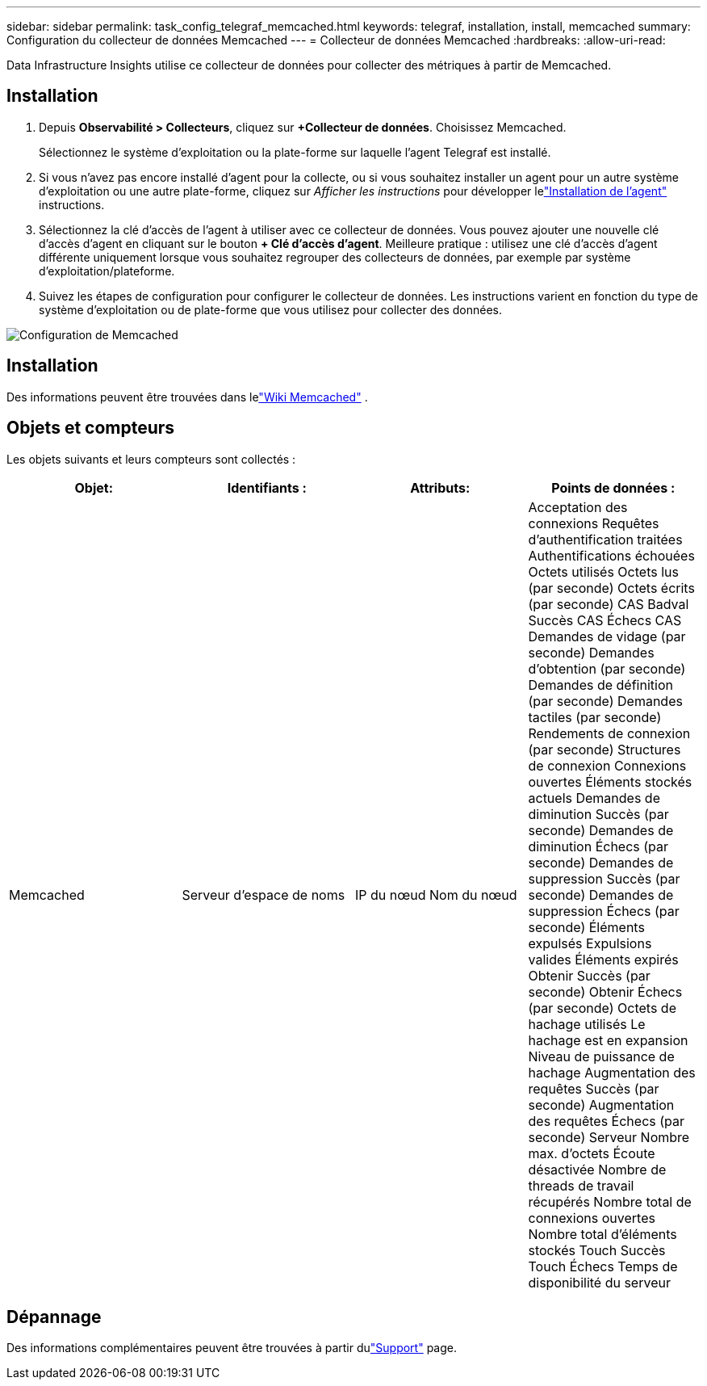 ---
sidebar: sidebar 
permalink: task_config_telegraf_memcached.html 
keywords: telegraf, installation, install, memcached 
summary: Configuration du collecteur de données Memcached 
---
= Collecteur de données Memcached
:hardbreaks:
:allow-uri-read: 


[role="lead"]
Data Infrastructure Insights utilise ce collecteur de données pour collecter des métriques à partir de Memcached.



== Installation

. Depuis *Observabilité > Collecteurs*, cliquez sur *+Collecteur de données*.  Choisissez Memcached.
+
Sélectionnez le système d’exploitation ou la plate-forme sur laquelle l’agent Telegraf est installé.

. Si vous n'avez pas encore installé d'agent pour la collecte, ou si vous souhaitez installer un agent pour un autre système d'exploitation ou une autre plate-forme, cliquez sur _Afficher les instructions_ pour développer lelink:task_config_telegraf_agent.html["Installation de l'agent"] instructions.
. Sélectionnez la clé d’accès de l’agent à utiliser avec ce collecteur de données.  Vous pouvez ajouter une nouvelle clé d'accès d'agent en cliquant sur le bouton *+ Clé d'accès d'agent*.  Meilleure pratique : utilisez une clé d’accès d’agent différente uniquement lorsque vous souhaitez regrouper des collecteurs de données, par exemple par système d’exploitation/plateforme.
. Suivez les étapes de configuration pour configurer le collecteur de données.  Les instructions varient en fonction du type de système d’exploitation ou de plate-forme que vous utilisez pour collecter des données.


image:MemcachedDCConfigWindows.png["Configuration de Memcached"]



== Installation

Des informations peuvent être trouvées dans lelink:https://github.com/memcached/memcached/wiki["Wiki Memcached"] .



== Objets et compteurs

Les objets suivants et leurs compteurs sont collectés :

[cols="<.<,<.<,<.<,<.<"]
|===
| Objet: | Identifiants : | Attributs: | Points de données : 


| Memcached | Serveur d'espace de noms | IP du nœud Nom du nœud | Acceptation des connexions Requêtes d'authentification traitées Authentifications échouées Octets utilisés Octets lus (par seconde) Octets écrits (par seconde) CAS Badval Succès CAS Échecs CAS Demandes de vidage (par seconde) Demandes d'obtention (par seconde) Demandes de définition (par seconde) Demandes tactiles (par seconde) Rendements de connexion (par seconde) Structures de connexion Connexions ouvertes Éléments stockés actuels Demandes de diminution Succès (par seconde) Demandes de diminution Échecs (par seconde) Demandes de suppression Succès (par seconde) Demandes de suppression Échecs (par seconde) Éléments expulsés Expulsions valides Éléments expirés Obtenir Succès (par seconde) Obtenir Échecs (par seconde) Octets de hachage utilisés Le hachage est en expansion Niveau de puissance de hachage Augmentation des requêtes Succès (par seconde) Augmentation des requêtes Échecs (par seconde) Serveur Nombre max. d'octets Écoute désactivée Nombre de threads de travail récupérés Nombre total de connexions ouvertes Nombre total d'éléments stockés Touch Succès Touch Échecs Temps de disponibilité du serveur 
|===


== Dépannage

Des informations complémentaires peuvent être trouvées à partir dulink:concept_requesting_support.html["Support"] page.
